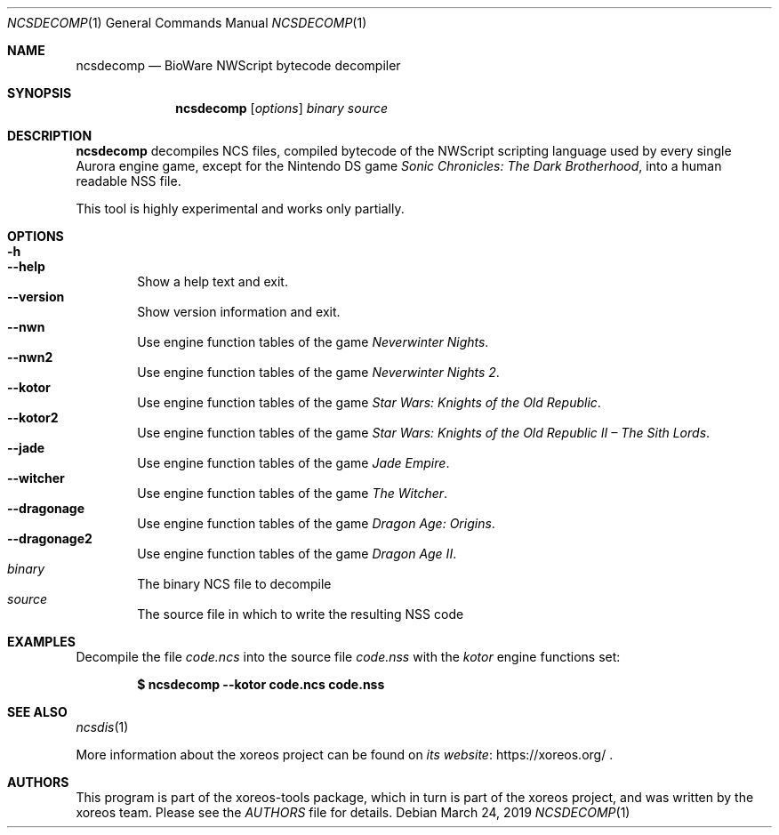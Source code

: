 .Dd March 24, 2019
.Dt NCSDECOMP 1
.Os
.Sh NAME
.Nm ncsdecomp
.Nd BioWare NWScript bytecode decompiler
.Sh SYNOPSIS
.Nm ncsdecomp
.Op Ar options
.Ar binary
.Ar source
.Sh DESCRIPTION
.Nm
decompiles NCS files, compiled bytecode of the NWScript scripting
language used by every single Aurora engine game, except for the
Nintendo DS game
.Em Sonic Chronicles: The Dark Brotherhood ,
into a human readable NSS file.
.Pp
This tool is highly experimental and works only partially.
.Sh OPTIONS
.Bl -tag -width xxxx -compact
.It Fl h
.It Fl Fl help
Show a help text and exit.
.It Fl Fl version
Show version information and exit.
.It Fl Fl nwn
Use engine function tables of the game
.Em Neverwinter Nights .
.It Fl Fl nwn2
Use engine function tables of the game
.Em Neverwinter Nights 2 .
.It Fl Fl kotor
Use engine function tables of the game
.Em Star Wars: Knights of the Old Republic .
.It Fl Fl kotor2
Use engine function tables of the game
.Em Star Wars: Knights of the Old Republic II \(en The Sith Lords .
.It Fl Fl jade
Use engine function tables of the game
.Em Jade Empire .
.It Fl Fl witcher
Use engine function tables of the game
.Em The Witcher .
.It Fl Fl dragonage
Use engine function tables of the game
.Em Dragon Age: Origins .
.It Fl Fl dragonage2
Use engine function tables of the game
.Em Dragon Age II .
.It Ar binary
The binary NCS file to decompile
.It Ar source
The source file in which to write the resulting NSS code
.El
.Sh EXAMPLES
.Pp
Decompile the file
.Pa code.ncs
into the source file
.Pa code.nss
with the
.Pa kotor
engine functions set:
.Pp
.Dl $ ncsdecomp --kotor code.ncs code.nss
.Sh SEE ALSO
.Xr ncsdis 1
.Pp
More information about the xoreos project can be found on
.Lk https://xoreos.org/ "its website"
.Ns .
.Sh AUTHORS
This program is part of the xoreos-tools package, which in turn is
part of the xoreos project, and was written by the xoreos team.
Please see the
.Pa AUTHORS
file for details.
